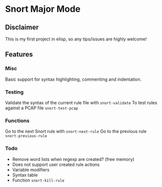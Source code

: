 #+AUTHOR: Øyvind Ingvaldsen <oyvind.ingvaldsen@gmail.com>
#+DATE: <2012-12-04 Tue>

* Snort Major Mode
** Disclaimer
   This is my first project in elisp, so any tips/issues are highly welcome! 
** Features
*** Misc
    Basic support for syntax highlighting, commenting and indentation.
*** Testing
    Validate the syntax of the current rule file with =snort-validate=
    To test rules against a PCAP file =snort-test-pcap=
*** Functions
    Go to the next Snort rule with =snort-next-rule=
    Go to the previous rule =snort-previous-rule=
*** Todo
    * Remove word lists when regexp are created? (free memory) 
    * Does not support user created rule actions 
    * Variable modifiers 
    * Syntax table
    * Function =snort-kill-rule=


